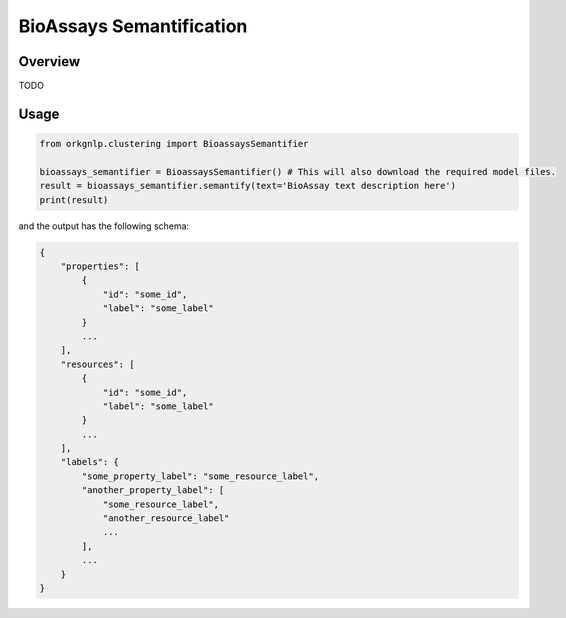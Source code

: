 BioAssays Semantification
"""""""""""""""""""""""""

Overview
*********

TODO

Usage
******

.. code-block:: python

    from orkgnlp.clustering import BioassaysSemantifier

    bioassays_semantifier = BioassaysSemantifier() # This will also download the required model files.
    result = bioassays_semantifier.semantify(text='BioAssay text description here')
    print(result)


and the output has the following schema:

.. code-block:: javascript

    {
        "properties": [
            {
                "id": "some_id",
                "label": "some_label"
            }
            ...
        ],
        "resources": [
            {
                "id": "some_id",
                "label": "some_label"
            }
            ...
        ],
        "labels": {
            "some_property_label": "some_resource_label",
            "another_property_label": [
                "some_resource_label",
                "another_resource_label"
                ...
            ],
            ...
        }
    }
